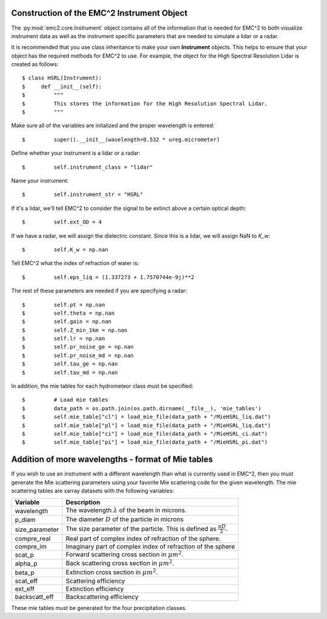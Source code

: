 ===========================================
Construction of the EMC^2 Instrument Object
===========================================

The :py:mod:`emc2.core.Instrument` object contains all of the information that is needed
for EMC^2 to both visualize instrument data as well as the instrument specific parameters
that are needed to simulate a lidar or a radar.

It is recommended that you use class inheritance to make your own **Instrument**
objects. This helps to ensure that your object has the required methods for
EMC^2 to use. For example, the object for the High Spectral Resolution Lidar
is created as follows::

$ class HSRL(Instrument):
$     def __init__(self):
$         """
$         This stores the information for the High Resolution Spectral Lidar.
$         """

Make sure all of the variables are initalized and the proper wavelength is
entered::

$         super().__init__(wavelength=0.532 * ureg.micrometer)

Define whether your instrument is a lidar or a radar::

$         self.instrument_class = "lidar"

Name your instrument::

$         self.instrument_str = "HSRL"

If it's a lidar, we'll tell EMC^2 to consider the signal to be extinct
above a certain optical depth::

$         self.ext_OD = 4

If we have a radar, we will assign the dielectric constant.
Since this is a lidar, we will assign NaN to *K_w*::

$         self.K_w = np.nan

Tell EMC^2 what the index of refraction of water is::

$         self.eps_liq = (1.337273 + 1.7570744e-9j)**2

The rest of these parameters are needed if you are specifying a radar::

$         self.pt = np.nan
$         self.theta = np.nan
$         self.gain = np.nan
$         self.Z_min_1km = np.nan
$         self.lr = np.nan
$         self.pr_noise_ge = np.nan
$         self.pr_noise_md = np.nan
$         self.tau_ge = np.nan
$         self.tau_md = np.nan

In addition, the mie tables for each hydrometeor class must be specified::

$         # Load mie tables
$         data_path = os.path.join(os.path.dirname(__file__), 'mie_tables')
$         self.mie_table["cl"] = load_mie_file(data_path + "/MieHSRL_liq.dat")
$         self.mie_table["pl"] = load_mie_file(data_path + "/MieHSRL_liq.dat")
$         self.mie_table["ci"] = load_mie_file(data_path + "/MieHSRL_ci.dat")
$         self.mie_table["pi"] = load_mie_file(data_path + "/MieHSRL_pi.dat")

===================================================
Addition of more wavelengths - format of Mie tables
===================================================

If you wish to use an instrument with a different wavelength than what is currently used in EMC^2,
then you must generate the Mie scattering parameters using your favorite Mie scattering code for
the given wavelength. The mie scattering tables are xarray datasets with the following variables:

+--------------------+---------------------------------------+
| Variable           |  Description                          |
+====================+=======================================+
| wavelength         |  The wavelength :math:`\lambda` of the|
|                    |  beam in microns.                     |
+--------------------+---------------------------------------+
| p_diam             |  The diameter :math:`D` of the        |
|                    |  particle in microns                  |
+--------------------+---------------------------------------+
| size_parameter     |  The size parameter of the particle.  |
|                    |  This is defined as                   |
|                    |  :math:`\frac{\pi D}{\lambda}`.       |
+--------------------+---------------------------------------+
|  compre_real       |  Real part of complex index of        |
|                    |  refraction of the sphere.            |
+--------------------+---------------------------------------+
|  compre_im         |  Imaginary part of complex index of   |
|                    |  refraction of the sphere             |
+--------------------+---------------------------------------+
|  scat_p            |  Forward scattering cross section in  |
|                    |  :math:`{\mu m}^2`.                   |
+--------------------+---------------------------------------+
|  alpha_p           |  Back scattering cross section in     |
|                    |  :math:`{\mu m}^2`.                   |
+--------------------+---------------------------------------+
|  beta_p            |  Extinction cross section in          |
|                    |  :math:`{\mu m}^2`.                   |
+--------------------+---------------------------------------+
|  scat_eff          |  Scattering efficiency                |
+--------------------+---------------------------------------+
|  ext_eff           |  Extinction efficiency                |
+--------------------+---------------------------------------+
|  backscatt_eff     |  Backscattering efficiency            |
+--------------------+---------------------------------------+

These mie tables must be generated for the four precipitation classes.